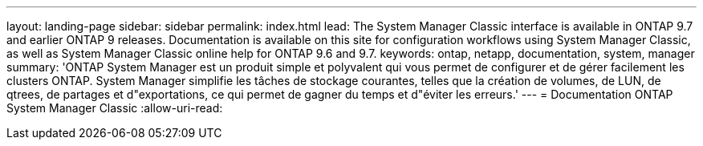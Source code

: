 ---
layout: landing-page 
sidebar: sidebar 
permalink: index.html 
lead: The System Manager Classic interface is available in ONTAP 9.7 and earlier ONTAP 9 releases. Documentation is available on this site for configuration workflows using System Manager Classic, as well as System Manager Classic online help for ONTAP 9.6 and 9.7. 
keywords: ontap, netapp, documentation, system, manager 
summary: 'ONTAP System Manager est un produit simple et polyvalent qui vous permet de configurer et de gérer facilement les clusters ONTAP. System Manager simplifie les tâches de stockage courantes, telles que la création de volumes, de LUN, de qtrees, de partages et d"exportations, ce qui permet de gagner du temps et d"éviter les erreurs.' 
---
= Documentation ONTAP System Manager Classic
:allow-uri-read: 


